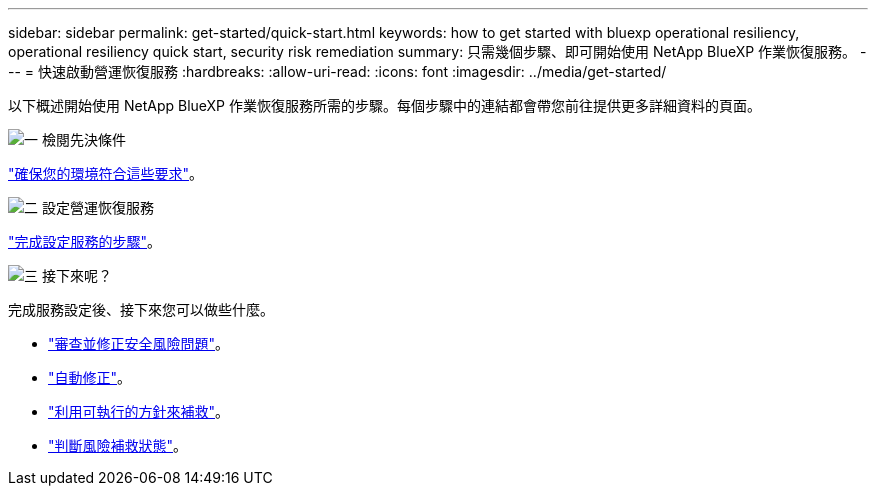 ---
sidebar: sidebar 
permalink: get-started/quick-start.html 
keywords: how to get started with bluexp operational resiliency, operational resiliency quick start, security risk remediation 
summary: 只需幾個步驟、即可開始使用 NetApp BlueXP 作業恢復服務。 
---
= 快速啟動營運恢復服務
:hardbreaks:
:allow-uri-read: 
:icons: font
:imagesdir: ../media/get-started/


[role="lead"]
以下概述開始使用 NetApp BlueXP 作業恢復服務所需的步驟。每個步驟中的連結都會帶您前往提供更多詳細資料的頁面。

.image:https://raw.githubusercontent.com/NetAppDocs/common/main/media/number-1.png["一"] 檢閱先決條件
[role="quick-margin-para"]
link:../get-started/prerequisites.html["確保您的環境符合這些要求"^]。

.image:https://raw.githubusercontent.com/NetAppDocs/common/main/media/number-2.png["二"] 設定營運恢復服務
[role="quick-margin-para"]
link:../get-started/setup.html["完成設定服務的步驟"^]。

.image:https://raw.githubusercontent.com/NetAppDocs/common/main/media/number-3.png["三"] 接下來呢？
[role="quick-margin-para"]
完成服務設定後、接下來您可以做些什麼。

[role="quick-margin-list"]
* link:../use/remediate-overview.html["審查並修正安全風險問題"^]。
* link:../use/remediate-auto.html["自動修正"^]。
* link:../use/remediate-ansible.html["利用可執行的方針來補救"^]。
* link:../use/remediate-status.html["判斷風險補救狀態"^]。

